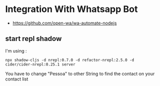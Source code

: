 * Integration With Whatsapp Bot
 - https://github.com/open-wa/wa-automate-nodejs
** start repl shadow
 I'm using :
 #+BEGIN_SRC shell
 npx shadow-cljs -d nrepl:0.7.0 -d refactor-nrepl:2.5.0 -d
 cider/cider-nrepl:0.25.1 server
 #+END_SRC
You have to change "Pessoa" to other String to find the contact on your contact list
